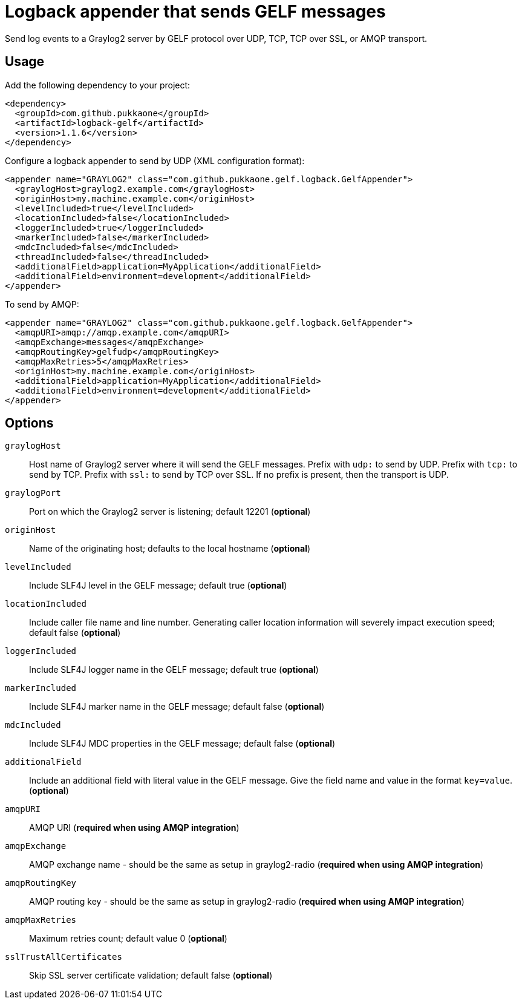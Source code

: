 = Logback appender that sends GELF messages

Send log events to a Graylog2 server by GELF protocol over UDP, TCP, TCP over
SSL, or AMQP transport.


== Usage

Add the following dependency to your project:

[source,xml]
--
<dependency>
  <groupId>com.github.pukkaone</groupId>
  <artifactId>logback-gelf</artifactId>
  <version>1.1.6</version>
</dependency>
--

Configure a logback appender to send by UDP (XML configuration format):

[source,xml]
--
<appender name="GRAYLOG2" class="com.github.pukkaone.gelf.logback.GelfAppender">
  <graylogHost>graylog2.example.com</graylogHost>
  <originHost>my.machine.example.com</originHost>
  <levelIncluded>true</levelIncluded>
  <locationIncluded>false</locationIncluded>
  <loggerIncluded>true</loggerIncluded>
  <markerIncluded>false</markerIncluded>
  <mdcIncluded>false</mdcIncluded>
  <threadIncluded>false</threadIncluded>
  <additionalField>application=MyApplication</additionalField>
  <additionalField>environment=development</additionalField>
</appender>
--

To send by AMQP:

[source,xml]
--
<appender name="GRAYLOG2" class="com.github.pukkaone.gelf.logback.GelfAppender">
  <amqpURI>amqp://amqp.example.com</amqpURI>
  <amqpExchange>messages</amqpExchange>
  <amqpRoutingKey>gelfudp</amqpRoutingKey>
  <amqpMaxRetries>5</amqpMaxRetries>
  <originHost>my.machine.example.com</originHost>
  <additionalField>application=MyApplication</additionalField>
  <additionalField>environment=development</additionalField>
</appender>
--


== Options

`graylogHost`::
    Host name of Graylog2 server where it will send the GELF messages.
    Prefix with `udp:` to send by UDP.
    Prefix with `tcp:` to send by TCP.
    Prefix with `ssl:` to send by TCP over SSL.
    If no prefix is present, then the transport is UDP.

`graylogPort`::
    Port on which the Graylog2 server is listening; default 12201 (*optional*)

`originHost`::
    Name of the originating host; defaults to the local hostname (*optional*)

`levelIncluded`::
    Include SLF4J level in the GELF message; default true (*optional*)

`locationIncluded`::
    Include caller file name and line number. Generating caller location
    information will severely impact execution speed; default false (*optional*)

`loggerIncluded`::
    Include SLF4J logger name in the GELF message; default true (*optional*)

`markerIncluded`::
    Include SLF4J marker name in the GELF message; default false (*optional*)

`mdcIncluded`::
    Include SLF4J MDC properties in the GELF message; default false (*optional*)

`additionalField`::
    Include an additional field with literal value in the GELF message.
    Give the field name and value in the format `key=value`. (*optional*)

`amqpURI`::
    AMQP URI (*required when using AMQP integration*)

`amqpExchange`::
    AMQP exchange name - should be the same as setup in graylog2-radio
    (*required when using AMQP integration*)

`amqpRoutingKey`::
    AMQP routing key - should be the same as setup in graylog2-radio
    (*required when using AMQP integration*)

`amqpMaxRetries`::
    Maximum retries count; default value 0 (*optional*)

`sslTrustAllCertificates`::
    Skip SSL server certificate validation; default false (*optional*)

